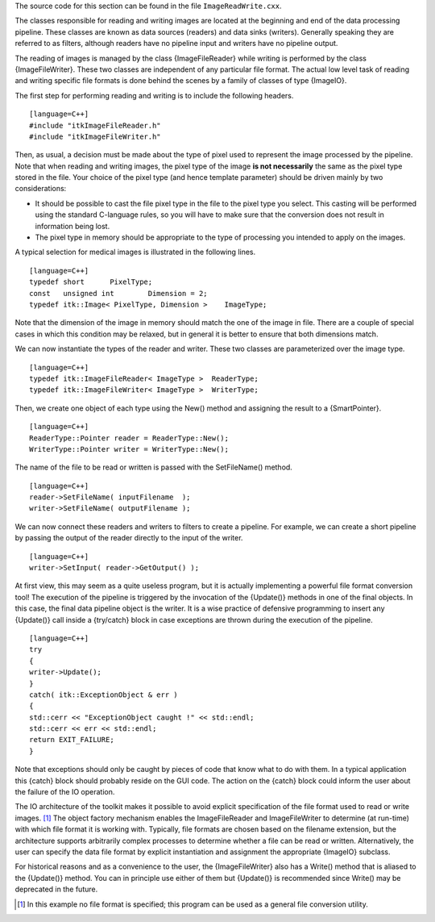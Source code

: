 The source code for this section can be found in the file
``ImageReadWrite.cxx``.

The classes responsible for reading and writing images are located at
the beginning and end of the data processing pipeline. These classes are
known as data sources (readers) and data sinks (writers). Generally
speaking they are referred to as filters, although readers have no
pipeline input and writers have no pipeline output.

The reading of images is managed by the class {ImageFileReader} while
writing is performed by the class {ImageFileWriter}. These two classes
are independent of any particular file format. The actual low level task
of reading and writing specific file formats is done behind the scenes
by a family of classes of type {ImageIO}.

The first step for performing reading and writing is to include the
following headers.

::

    [language=C++]
    #include "itkImageFileReader.h"
    #include "itkImageFileWriter.h"

Then, as usual, a decision must be made about the type of pixel used to
represent the image processed by the pipeline. Note that when reading
and writing images, the pixel type of the image **is not necessarily**
the same as the pixel type stored in the file. Your choice of the pixel
type (and hence template parameter) should be driven mainly by two
considerations:

-  It should be possible to cast the file pixel type in the file to the
   pixel type you select. This casting will be performed using the
   standard C-language rules, so you will have to make sure that the
   conversion does not result in information being lost.

-  The pixel type in memory should be appropriate to the type of
   processing you intended to apply on the images.

A typical selection for medical images is illustrated in the following
lines.

::

    [language=C++]
    typedef short      PixelType;
    const   unsigned int        Dimension = 2;
    typedef itk::Image< PixelType, Dimension >    ImageType;

Note that the dimension of the image in memory should match the one of
the image in file. There are a couple of special cases in which this
condition may be relaxed, but in general it is better to ensure that
both dimensions match.

We can now instantiate the types of the reader and writer. These two
classes are parameterized over the image type.

::

    [language=C++]
    typedef itk::ImageFileReader< ImageType >  ReaderType;
    typedef itk::ImageFileWriter< ImageType >  WriterType;

Then, we create one object of each type using the New() method and
assigning the result to a {SmartPointer}.

::

    [language=C++]
    ReaderType::Pointer reader = ReaderType::New();
    WriterType::Pointer writer = WriterType::New();

The name of the file to be read or written is passed with the
SetFileName() method.

::

    [language=C++]
    reader->SetFileName( inputFilename  );
    writer->SetFileName( outputFilename );

We can now connect these readers and writers to filters to create a
pipeline. For example, we can create a short pipeline by passing the
output of the reader directly to the input of the writer.

::

    [language=C++]
    writer->SetInput( reader->GetOutput() );

At first view, this may seem as a quite useless program, but it is
actually implementing a powerful file format conversion tool! The
execution of the pipeline is triggered by the invocation of the
{Update()} methods in one of the final objects. In this case, the final
data pipeline object is the writer. It is a wise practice of defensive
programming to insert any {Update()} call inside a {try/catch} block in
case exceptions are thrown during the execution of the pipeline.

::

    [language=C++]
    try
    {
    writer->Update();
    }
    catch( itk::ExceptionObject & err )
    {
    std::cerr << "ExceptionObject caught !" << std::endl;
    std::cerr << err << std::endl;
    return EXIT_FAILURE;
    }

Note that exceptions should only be caught by pieces of code that know
what to do with them. In a typical application this {catch} block should
probably reside on the GUI code. The action on the {catch} block could
inform the user about the failure of the IO operation.

The IO architecture of the toolkit makes it possible to avoid explicit
specification of the file format used to read or write images. [1]_ The
object factory mechanism enables the ImageFileReader and ImageFileWriter
to determine (at run-time) with which file format it is working with.
Typically, file formats are chosen based on the filename extension, but
the architecture supports arbitrarily complex processes to determine
whether a file can be read or written. Alternatively, the user can
specify the data file format by explicit instantiation and assignment
the appropriate {ImageIO} subclass.

For historical reasons and as a convenience to the user, the
{ImageFileWriter} also has a Write() method that is aliased to the
{Update()} method. You can in principle use either of them but
{Update()} is recommended since Write() may be deprecated in the future.

.. [1]
   In this example no file format is specified; this program can be used
   as a general file conversion utility.
